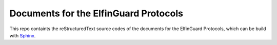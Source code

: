 Documents for the ElfinGuard Protocols
=======================================

This repo containts the reStructuredText source codes of the documents for the ElfinGuard Protocols, which can be build with `Sphinx <https://www.sphinx-doc.org/en/master/>`_.

